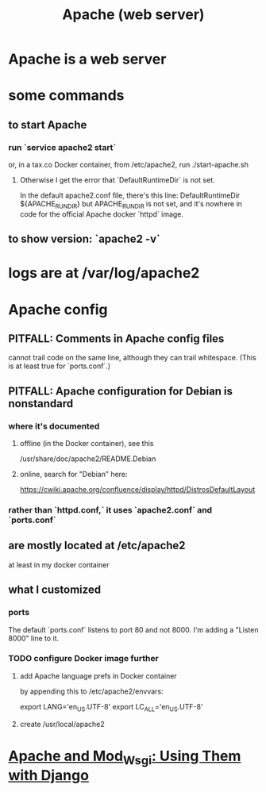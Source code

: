 #+title: Apache (web server)
* Apache is a web server
* some commands
** to start Apache
*** run `service apache2 start`
 or, in a tax.co Docker container, from /etc/apache2, run
  ./start-apache.sh
**** Otherwise I get the error that `DefaultRuntimeDir` is not set.
 In the default apache2.conf file, there's this line:
   DefaultRuntimeDir ${APACHE_RUN_DIR}
 but APACHE_RUN_DIR is not set,
 and it's nowhere in code for the official Apache docker `httpd` image.
** to show version: `apache2 -v`
* logs are at /var/log/apache2
* Apache config
** PITFALL: Comments in Apache config files
 cannot trail code on the same line,
 although they can trail whitespace.
 (This is at least true for `ports.conf`.)
** PITFALL: Apache configuration for Debian is nonstandard
*** where it's documented
**** offline (in the Docker container), see this
  /usr/share/doc/apache2/README.Debian
**** online, search for "Debian" here:
 https://cwiki.apache.org/confluence/display/httpd/DistrosDefaultLayout
*** rather than `httpd.conf,` it uses `apache2.conf` *and* `ports.conf`
** are mostly located at /etc/apache2
at least in my docker container
** what I customized
*** ports
The default `ports.conf` listens to port 80 and not 8000.
I'm adding a "Listen 8000" line to it.
*** TODO configure Docker image further
**** add Apache language prefs in Docker container
     :PROPERTIES:
     :ID:       dcc41642-ba24-45b8-bf55-daf08d7f701e
     :END:

   by appending this to /etc/apache2/envvars:

     # jbb-added, to ensure Unicode compatibility, per docs here:
     #   https://docs.djangoproject.com/en/3.1/howto/deployment/wsgi/modwsgi/
     export LANG='en_US.UTF-8'
     export LC_ALL='en_US.UTF-8'
**** create /usr/local/apache2
* [[file:20201013164256-apache_and_mod_wsgi_using_them_with_django.org][Apache and Mod_Wsgi: Using Them with Django]]

